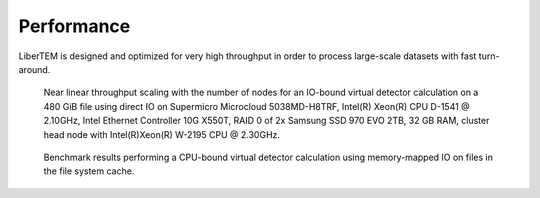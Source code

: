 Performance
===========

LiberTEM is designed and optimized for very high throughput in order to process large-scale datasets with fast turn-around. 

..  figure:: ./images/performance/IO-bound-madmax.png

    Near linear throughput scaling with the number of nodes for an IO-bound virtual detector calculation on a 480 GiB file using direct IO on Supermicro Microcloud 5038MD-H8TRF, Intel(R) Xeon(R) CPU D-1541 @ 2.10GHz, Intel Ethernet Controller 10G X550T, RAID 0 of 2x Samsung SSD 970 EVO 2TB, 32 GB RAM, cluster head node with Intel(R)Xeon(R) W-2195 CPU @ 2.30GHz.

..  figure:: ./images/performance/CPU-bound-single-node.png

    Benchmark results performing a CPU-bound virtual detector calculation using memory-mapped IO on files in the file system cache.
